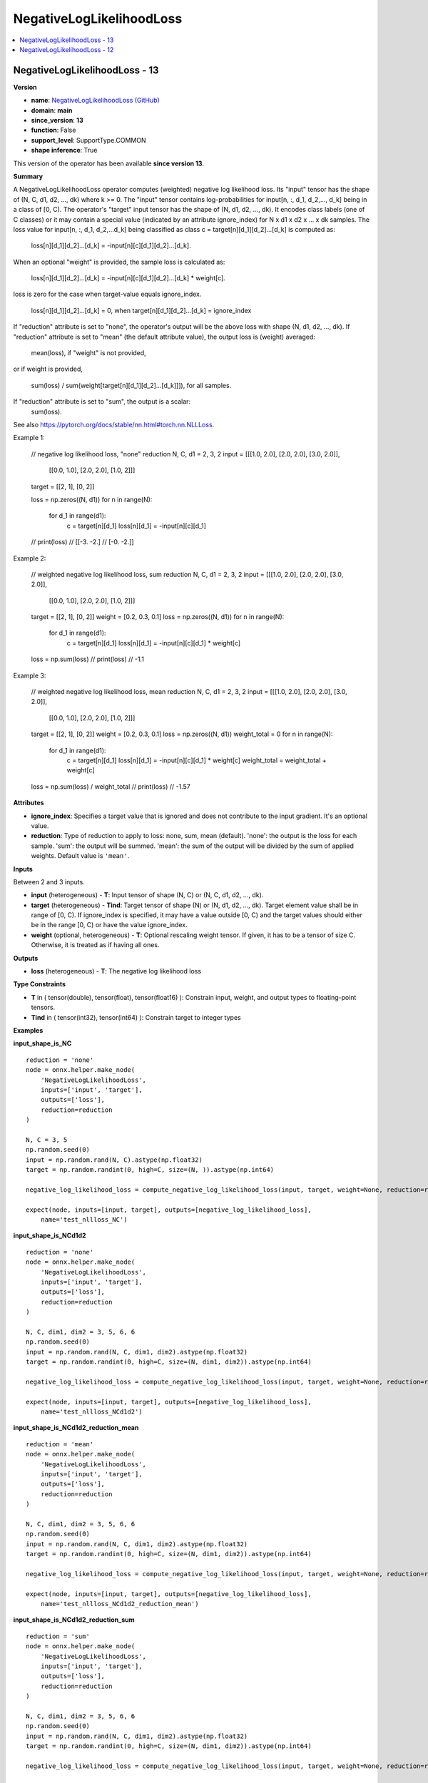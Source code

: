 
.. _l-onnx-doc-NegativeLogLikelihoodLoss:

=========================
NegativeLogLikelihoodLoss
=========================

.. contents::
    :local:


.. _l-onnx-op-negativeloglikelihoodloss-13:

NegativeLogLikelihoodLoss - 13
==============================

**Version**

* **name**: `NegativeLogLikelihoodLoss (GitHub) <https://github.com/onnx/onnx/blob/main/docs/Operators.md#NegativeLogLikelihoodLoss>`_
* **domain**: **main**
* **since_version**: **13**
* **function**: False
* **support_level**: SupportType.COMMON
* **shape inference**: True

This version of the operator has been available
**since version 13**.

**Summary**

A NegativeLogLikelihoodLoss operator computes (weighted) negative log likelihood loss.
Its "input" tensor has the shape of (N, C, d1, d2, ..., dk) where k >= 0.
The "input" tensor contains log-probabilities for input[n, :, d_1, d_2,..., d_k] being in a class of [0, C).
The operator's "target" input tensor has the shape of (N, d1, d2, ..., dk). It encodes class labels (one of C classes)
or it may contain a special value (indicated by an attribute ignore_index) for N x d1 x d2 x ... x dk samples.
The loss value for input[n, :, d_1, d_2,...d_k] being classified as class c = target[n][d_1][d_2]...[d_k] is computed as:

    loss[n][d_1][d_2]...[d_k] = -input[n][c][d_1][d_2]...[d_k].

When an optional "weight" is provided, the sample loss is calculated as:

    loss[n][d_1][d_2]...[d_k] = -input[n][c][d_1][d_2]...[d_k] * weight[c].

loss is zero for the case when target-value equals ignore_index.

    loss[n][d_1][d_2]...[d_k] = 0, when target[n][d_1][d_2]...[d_k] = ignore_index

If "reduction" attribute is set to "none", the operator's output will be the above loss with shape (N, d1, d2, ..., dk).
If "reduction" attribute is set to "mean" (the default attribute value), the output loss is (weight) averaged:

    mean(loss), if "weight" is not provided,

or if weight is provided,

    sum(loss) / sum(weight[target[n][d_1][d_2]...[d_k]]]), for all samples.

If "reduction" attribute is set to "sum", the output is a scalar:
    sum(loss).

See also https://pytorch.org/docs/stable/nn.html#torch.nn.NLLLoss.

Example 1:

    // negative log likelihood loss, "none" reduction
    N, C, d1 = 2, 3, 2
    input = [[[1.0, 2.0], [2.0, 2.0], [3.0, 2.0]],
             [[0.0, 1.0], [2.0, 2.0], [1.0, 2]]]
    target = [[2, 1], [0, 2]]

    loss = np.zeros((N, d1))
    for n in range(N):
        for d_1 in range(d1):
            c = target[n][d_1]
            loss[n][d_1] = -input[n][c][d_1]

    // print(loss)
    // [[-3. -2.]
    //  [-0. -2.]]

Example 2:

    // weighted negative log likelihood loss, sum reduction
    N, C, d1 = 2, 3, 2
    input = [[[1.0, 2.0], [2.0, 2.0], [3.0, 2.0]],
            [[0.0, 1.0], [2.0, 2.0], [1.0, 2]]]
    target = [[2, 1], [0, 2]]
    weight = [0.2, 0.3, 0.1]
    loss = np.zeros((N, d1))
    for n in range(N):
        for d_1 in range(d1):
            c = target[n][d_1]
            loss[n][d_1] = -input[n][c][d_1] * weight[c]

    loss = np.sum(loss)
    // print(loss)
    // -1.1

Example 3:

    // weighted negative log likelihood loss, mean reduction
    N, C, d1 = 2, 3, 2
    input = [[[1.0, 2.0], [2.0, 2.0], [3.0, 2.0]],
            [[0.0, 1.0], [2.0, 2.0], [1.0, 2]]]
    target = [[2, 1], [0, 2]]
    weight = [0.2, 0.3, 0.1]
    loss = np.zeros((N, d1))
    weight_total = 0
    for n in range(N):
        for d_1 in range(d1):
            c = target[n][d_1]
            loss[n][d_1] = -input[n][c][d_1] * weight[c]
            weight_total = weight_total + weight[c]

    loss = np.sum(loss) / weight_total
    // print(loss)
    // -1.57

**Attributes**

* **ignore_index**:
  Specifies a target value that is ignored and does not contribute to
  the input gradient. It's an optional value.
* **reduction**:
  Type of reduction to apply to loss: none, sum, mean (default).
  'none': the output is the loss for each sample. 'sum': the output
  will be summed. 'mean': the sum of the output will be divided by the
  sum of applied weights. Default value is ``'mean'``.

**Inputs**

Between 2 and 3 inputs.

* **input** (heterogeneous) - **T**:
  Input tensor of shape (N, C) or (N, C, d1, d2, ..., dk).
* **target** (heterogeneous) - **Tind**:
  Target tensor of shape (N) or (N, d1, d2, ..., dk). Target element
  value shall be in range of [0, C). If ignore_index is specified, it
  may have a value outside [0, C) and the target values should either
  be in the range [0, C) or have the value ignore_index.
* **weight** (optional, heterogeneous) - **T**:
  Optional rescaling weight tensor. If given, it has to be a tensor of
  size C. Otherwise, it is treated as if having all ones.

**Outputs**

* **loss** (heterogeneous) - **T**:
  The negative log likelihood loss

**Type Constraints**

* **T** in (
  tensor(double),
  tensor(float),
  tensor(float16)
  ):
  Constrain input, weight, and output types to floating-point tensors.
* **Tind** in (
  tensor(int32),
  tensor(int64)
  ):
  Constrain target to integer types

**Examples**

**input_shape_is_NC**

::

    reduction = 'none'
    node = onnx.helper.make_node(
        'NegativeLogLikelihoodLoss',
        inputs=['input', 'target'],
        outputs=['loss'],
        reduction=reduction
    )

    N, C = 3, 5
    np.random.seed(0)
    input = np.random.rand(N, C).astype(np.float32)
    target = np.random.randint(0, high=C, size=(N, )).astype(np.int64)

    negative_log_likelihood_loss = compute_negative_log_likelihood_loss(input, target, weight=None, reduction=reduction)

    expect(node, inputs=[input, target], outputs=[negative_log_likelihood_loss],
        name='test_nllloss_NC')

**input_shape_is_NCd1d2**

::

    reduction = 'none'
    node = onnx.helper.make_node(
        'NegativeLogLikelihoodLoss',
        inputs=['input', 'target'],
        outputs=['loss'],
        reduction=reduction
    )

    N, C, dim1, dim2 = 3, 5, 6, 6
    np.random.seed(0)
    input = np.random.rand(N, C, dim1, dim2).astype(np.float32)
    target = np.random.randint(0, high=C, size=(N, dim1, dim2)).astype(np.int64)

    negative_log_likelihood_loss = compute_negative_log_likelihood_loss(input, target, weight=None, reduction=reduction)

    expect(node, inputs=[input, target], outputs=[negative_log_likelihood_loss],
        name='test_nllloss_NCd1d2')

**input_shape_is_NCd1d2_reduction_mean**

::

    reduction = 'mean'
    node = onnx.helper.make_node(
        'NegativeLogLikelihoodLoss',
        inputs=['input', 'target'],
        outputs=['loss'],
        reduction=reduction
    )

    N, C, dim1, dim2 = 3, 5, 6, 6
    np.random.seed(0)
    input = np.random.rand(N, C, dim1, dim2).astype(np.float32)
    target = np.random.randint(0, high=C, size=(N, dim1, dim2)).astype(np.int64)

    negative_log_likelihood_loss = compute_negative_log_likelihood_loss(input, target, weight=None, reduction=reduction)

    expect(node, inputs=[input, target], outputs=[negative_log_likelihood_loss],
        name='test_nllloss_NCd1d2_reduction_mean')

**input_shape_is_NCd1d2_reduction_sum**

::

    reduction = 'sum'
    node = onnx.helper.make_node(
        'NegativeLogLikelihoodLoss',
        inputs=['input', 'target'],
        outputs=['loss'],
        reduction=reduction
    )

    N, C, dim1, dim2 = 3, 5, 6, 6
    np.random.seed(0)
    input = np.random.rand(N, C, dim1, dim2).astype(np.float32)
    target = np.random.randint(0, high=C, size=(N, dim1, dim2)).astype(np.int64)

    negative_log_likelihood_loss = compute_negative_log_likelihood_loss(input, target, weight=None, reduction=reduction)

    expect(node, inputs=[input, target], outputs=[negative_log_likelihood_loss],
        name='test_nllloss_NCd1d2_reduction_sum')

**input_shape_is_NCd1d2_with_weight**

::

    reduction = 'none'
    node = onnx.helper.make_node(
        'NegativeLogLikelihoodLoss',
        inputs=['input', 'target', 'weight'],
        outputs=['loss'],
        reduction=reduction
    )

    N, C, dim1, dim2 = 3, 5, 6, 6
    np.random.seed(0)
    input = np.random.rand(N, C, dim1, dim2).astype(np.float32)
    target = np.random.randint(0, high=C, size=(N, dim1, dim2)).astype(np.int64)
    weight = np.random.rand(C).astype(np.float32)

    negative_log_likelihood_loss = compute_negative_log_likelihood_loss(input, target, weight=weight, reduction=reduction)

    expect(node, inputs=[input, target, weight], outputs=[negative_log_likelihood_loss],
        name='test_nllloss_NCd1d2_with_weight')

**input_shape_is_NCd1d2_with_weight_reduction_mean**

::

    reduction = 'mean'
    node = onnx.helper.make_node(
        'NegativeLogLikelihoodLoss',
        inputs=['input', 'target', 'weight'],
        outputs=['loss'],
        reduction=reduction
    )

    N, C, dim1, dim2 = 3, 5, 6, 6
    np.random.seed(0)
    input = np.random.rand(N, C, dim1, dim2).astype(np.float32)
    target = np.random.randint(0, high=C, size=(N, dim1, dim2)).astype(np.int64)
    weight = np.random.rand(C).astype(np.float32)

    negative_log_likelihood_loss = compute_negative_log_likelihood_loss(input, target, weight=weight, reduction=reduction)

    expect(node, inputs=[input, target, weight], outputs=[negative_log_likelihood_loss],
        name='test_nllloss_NCd1d2_with_weight_reduction_mean')

**input_shape_is_NCd1d2_with_weight_reduction_sum**

::

    reduction = 'sum'
    node = onnx.helper.make_node(
        'NegativeLogLikelihoodLoss',
        inputs=['input', 'target', 'weight'],
        outputs=['loss'],
        reduction=reduction
    )

    N, C, dim1, dim2 = 3, 5, 6, 6
    np.random.seed(0)
    input = np.random.rand(N, C, dim1, dim2).astype(np.float32)
    target = np.random.randint(0, high=C, size=(N, dim1, dim2)).astype(np.int64)
    weight = np.random.rand(C).astype(np.float32)

    negative_log_likelihood_loss = compute_negative_log_likelihood_loss(input, target, weight=weight, reduction=reduction)

    expect(node, inputs=[input, target, weight], outputs=[negative_log_likelihood_loss],
        name='test_nllloss_NCd1d2_with_weight_reduction_sum')

**input_shape_is_NCd1d2_with_weight_reduction_sum_ii**

::

    reduction = 'sum'
    ignore_index = np.int64(0)
    node = onnx.helper.make_node(
        'NegativeLogLikelihoodLoss',
        inputs=['input', 'target', 'weight'],
        outputs=['loss'],
        reduction=reduction,
        ignore_index=ignore_index
    )

    N, C, dim1, dim2 = 3, 5, 6, 6
    np.random.seed(0)
    input = np.random.rand(N, C, dim1, dim2).astype(np.float32)
    target = np.random.randint(0, high=C, size=(N, dim1, dim2)).astype(np.int64)
    target[0][0][0] = np.int64(0)
    weight = np.random.rand(C).astype(np.float32)

    negative_log_likelihood_loss = compute_negative_log_likelihood_loss(input, target, weight=weight, reduction=reduction, ignore_index=ignore_index)

    expect(node, inputs=[input, target, weight], outputs=[negative_log_likelihood_loss],
        name='test_nllloss_NCd1d2_with_weight_reduction_sum_ii')

**input_shape_is_NCd1d2_no_weight_reduction_mean_ii**

::

    reduction = 'mean'
    ignore_index = np.int64(1)
    node = onnx.helper.make_node(
        'NegativeLogLikelihoodLoss',
        inputs=['input', 'target'],
        outputs=['loss'],
        reduction=reduction,
        ignore_index=ignore_index
    )

    N, C, dim1, dim2 = 3, 5, 6, 6
    np.random.seed(0)
    input = np.random.rand(N, C, dim1, dim2).astype(np.float32)
    target = np.random.randint(0, high=C, size=(N, dim1, dim2)).astype(np.int64)
    target[0][0][0] = np.int64(1)

    negative_log_likelihood_loss = compute_negative_log_likelihood_loss(input, target, reduction=reduction, ignore_index=ignore_index)

    expect(node, inputs=[input, target], outputs=[negative_log_likelihood_loss],
        name='test_nllloss_NCd1d2_no_weight_reduction_mean_ii')

**input_shape_is_NCd1**

::

    reduction = 'mean'
    node = onnx.helper.make_node(
        'NegativeLogLikelihoodLoss',
        inputs=['input', 'target'],
        outputs=['loss'],
        reduction=reduction
    )

    N, C, d1 = 3, 5, 2
    np.random.seed(0)
    input = np.random.rand(N, C, d1).astype(np.float32)
    target = np.random.randint(0, high=C, size=(N, d1)).astype(np.int64)

    negative_log_likelihood_loss = compute_negative_log_likelihood_loss(input, target, weight=None, reduction=reduction)

    expect(node, inputs=[input, target], outputs=[negative_log_likelihood_loss],
        name='test_nllloss_NCd1')

**input_shape_is_NCd1_weight**

::

    reduction = 'mean'
    node = onnx.helper.make_node(
        'NegativeLogLikelihoodLoss',
        inputs=['input', 'target', 'weight'],
        outputs=['loss'],
        reduction=reduction
    )

    N, C, d1 = 3, 5, 2
    np.random.seed(0)
    input = np.random.rand(N, C, d1).astype(np.float32)
    target = np.random.randint(0, high=C, size=(N, d1)).astype(np.int64)
    weight = np.random.rand(C).astype(np.float32)

    negative_log_likelihood_loss = compute_negative_log_likelihood_loss(input, target, weight=weight, reduction=reduction)

    expect(node, inputs=[input, target, weight], outputs=[negative_log_likelihood_loss],
        name='test_nllloss_NCd1_weight')

**input_shape_is_NCd1_ii**

::

    reduction = 'mean'
    ignore_index = np.int64(1)
    node = onnx.helper.make_node(
        'NegativeLogLikelihoodLoss',
        inputs=['input', 'target'],
        outputs=['loss'],
        reduction=reduction,
        ignore_index=ignore_index
    )

    N, C, d1 = 3, 5, 2
    np.random.seed(0)
    input = np.random.rand(N, C, d1).astype(np.float32)
    target = np.random.randint(0, high=C, size=(N, d1)).astype(np.int64)
    target[0][0] = np.int64(1)

    negative_log_likelihood_loss = compute_negative_log_likelihood_loss(input, target, weight=None, reduction=reduction, ignore_index=ignore_index)

    expect(node, inputs=[input, target], outputs=[negative_log_likelihood_loss],
        name='test_nllloss_NCd1_ii')

**input_shape_is_NCd1_weight_ii**

::

    reduction = 'mean'
    ignore_index = np.int64(1)
    node = onnx.helper.make_node(
        'NegativeLogLikelihoodLoss',
        inputs=['input', 'target', 'weight'],
        outputs=['loss'],
        reduction=reduction,
        ignore_index=ignore_index
    )

    N, C, d1 = 3, 5, 2
    np.random.seed(0)
    input = np.random.rand(N, C, d1).astype(np.float32)
    target = np.random.randint(0, high=C, size=(N, d1)).astype(np.int64)
    target[0][0] = np.int64(1)
    weight = np.random.rand(C).astype(np.float32)

    negative_log_likelihood_loss = compute_negative_log_likelihood_loss(input, target, weight=weight, reduction=reduction, ignore_index=ignore_index)

    expect(node, inputs=[input, target, weight], outputs=[negative_log_likelihood_loss],
        name='test_nllloss_NCd1_weight_ii')

**input_shape_is_NCd1d2d3d4d5_mean_weight**

::

    reduction = 'mean'

    node = onnx.helper.make_node(
        'NegativeLogLikelihoodLoss',
        inputs=['input', 'target', 'weight'],
        outputs=['loss'],
        reduction=reduction)

    N, C, dim1, dim2, dim3, dim4, dim5 = 3, 5, 6, 6, 5, 3, 4
    np.random.seed(0)
    input = np.random.rand(N, C, dim1, dim2, dim3, dim4, dim5).astype(np.float32)
    target = np.random.randint(0, high=C, size=(N, dim1, dim2, dim3, dim4, dim5)).astype(np.int64)
    weight = np.random.rand(C).astype(np.float32)

    negative_log_likelihood_loss = compute_negative_log_likelihood_loss(input,
                                                                        target,
                                                                        weight=weight,
                                                                        reduction=reduction)

    expect(node, inputs=[input, target, weight], outputs=[negative_log_likelihood_loss],
        name='test_nllloss_NCd1d2d3d4d5_mean_weight')

**input_shape_is_NCd1d2d3d4d5_none_no_weight**

::

    reduction = 'none'

    node = onnx.helper.make_node(
        'NegativeLogLikelihoodLoss',
        inputs=['input', 'target'],
        outputs=['loss'],
        reduction=reduction)

    N, C, dim1, dim2, dim3, dim4, dim5 = 3, 5, 6, 6, 5, 3, 4
    np.random.seed(0)
    input = np.random.rand(N, C, dim1, dim2, dim3, dim4, dim5).astype(np.float32)
    target = np.random.randint(0, high=C, size=(N, dim1, dim2, dim3, dim4, dim5)).astype(np.int64)

    negative_log_likelihood_loss = compute_negative_log_likelihood_loss(input,
                                                                        target,
                                                                        reduction=reduction)

    expect(node, inputs=[input, target], outputs=[negative_log_likelihood_loss],
        name='test_nllloss_NCd1d2d3d4d5_none_no_weight')

**input_shape_is_NCd1_mean_weight_negative_ii**

::

    reduction = 'mean'
    ignore_index = np.int64(-1)

    node = onnx.helper.make_node(
        'NegativeLogLikelihoodLoss',
        inputs=['input', 'target', 'weight'],
        outputs=['loss'],
        reduction=reduction,
        ignore_index=ignore_index)

    N, C, dim1 = 3, 5, 6
    np.random.seed(0)
    input = np.random.rand(N, C, dim1).astype(np.float32)
    target = np.random.randint(0, high=C, size=(N, dim1)).astype(np.int64)
    target[0][0] = -1
    weight = np.random.rand(C).astype(np.float32)

    negative_log_likelihood_loss = compute_negative_log_likelihood_loss(input,
                                                                        target,
                                                                        weight=weight,
                                                                        reduction=reduction,
                                                                        ignore_index=ignore_index)

    expect(node, inputs=[input, target, weight], outputs=[negative_log_likelihood_loss],
        name='test_nllloss_NCd1_mean_weight_negative_ii')

**input_shape_is_NCd1d2d3_none_no_weight_negative_ii**

::

    reduction = 'none'
    ignore_index = np.int64(-5)

    node = onnx.helper.make_node(
        'NegativeLogLikelihoodLoss',
        inputs=['input', 'target'],
        outputs=['loss'],
        reduction=reduction,
        ignore_index=ignore_index)

    N, C, dim1, dim2, dim3 = 3, 5, 6, 6, 5
    np.random.seed(0)
    input = np.random.rand(N, C, dim1, dim2, dim3).astype(np.float32)
    target = np.random.randint(0, high=C, size=(N, dim1, dim2, dim3)).astype(np.int64)
    target[0][0][0][0] = -5

    negative_log_likelihood_loss = compute_negative_log_likelihood_loss(input,
                                                                        target,
                                                                        reduction=reduction,
                                                                        ignore_index=ignore_index)

    expect(node, inputs=[input, target], outputs=[negative_log_likelihood_loss],
        name='test_nllloss_NCd1d2d3_none_no_weight_negative_ii')

**input_shape_is_NCd1d2d3_sum_weight_high_ii**

::

    reduction = 'sum'
    ignore_index = np.int64(10)

    node = onnx.helper.make_node(
        'NegativeLogLikelihoodLoss',
        inputs=['input', 'target', 'weight'],
        outputs=['loss'],
        reduction=reduction,
        ignore_index=ignore_index)

    N, C = 3, 5
    np.random.seed(0)
    input = np.random.rand(N, C).astype(np.float32)
    target = np.random.randint(0, high=C, size=(N)).astype(np.int64)
    target[0] = 10
    weight = np.random.rand(C).astype(np.float32)

    negative_log_likelihood_loss = compute_negative_log_likelihood_loss(input,
                                                                        target,
                                                                        weight=weight,
                                                                        reduction=reduction,
                                                                        ignore_index=ignore_index)

    expect(node, inputs=[input, target, weight], outputs=[negative_log_likelihood_loss],
        name='test_nllloss_NCd1d2d3_sum_weight_high_ii')

**Differences**

.. raw:: html

    <table style="white-space: pre; 1px solid black; font-family:courier; text-align:left !important;">
    <tr style="1px solid black;"><td style="background-color:#FFFFFF;"><code style="background-color:#FFFFFF;">0</code></td><td style="background-color:#FFFFFF;"><code style="background-color:#FFFFFF;">0</code></td><td style="background-color:#FFFFFF;"><code style="background-color:#FFFFFF;">A NegativeLogLikelihoodLoss operator computes (weighted) negative log likelihood loss.</code></td><td style="background-color:#FFFFFF;"><code style="background-color:#FFFFFF;">A NegativeLogLikelihoodLoss operator computes (weighted) negative log likelihood loss.</code></td></tr>
    <tr style="1px solid black;"><td style="background-color:#FFFFFF;"><code style="background-color:#FFFFFF;">1</code></td><td style="background-color:#FFFFFF;"><code style="background-color:#FFFFFF;">1</code></td><td style="background-color:#FFFFFF;"><code style="background-color:#FFFFFF;">Its "input" tensor has the shape of (N, C, d1, d2, ..., dk) where k >= 0.</code></td><td style="background-color:#FFFFFF;"><code style="background-color:#FFFFFF;">Its "input" tensor has the shape of (N, C, d1, d2, ..., dk) where k >= 0.</code></td></tr>
    <tr style="1px solid black;"><td style="background-color:#FFFFFF;"><code style="background-color:#FFFFFF;">2</code></td><td style="background-color:#FFFFFF;"><code style="background-color:#FFFFFF;">2</code></td><td style="background-color:#FFFFFF;"><code style="background-color:#FFFFFF;">The "input" tensor contains log-probabilities for input[n, :, d_1, d_2,..., d_k] being in a class of [0, C).</code></td><td style="background-color:#FFFFFF;"><code style="background-color:#FFFFFF;">The "input" tensor contains log-probabilities for input[n, :, d_1, d_2,..., d_k] being in a class of [0, C).</code></td></tr>
    <tr style="1px solid black;"><td style="background-color:#FFFFFF;"><code style="background-color:#FFFFFF;">3</code></td><td style="background-color:#FFFFFF;"><code style="background-color:#FFFFFF;">3</code></td><td style="background-color:#FFFFFF;"><code style="background-color:#FFFFFF;">The operator's "target" input tensor has the shape of (N, d1, d2, ..., dk). It encodes class labels (one of C classes)</code></td><td style="background-color:#FFFFFF;"><code style="background-color:#FFFFFF;">The operator's "target" input tensor has the shape of (N, d1, d2, ..., dk). It encodes class labels (one of C classes)</code></td></tr>
    <tr style="1px solid black;"><td style="background-color:#FFFFFF;"><code style="background-color:#FFFFFF;">4</code></td><td style="background-color:#FFFFFF;"><code style="background-color:#FFFFFF;">4</code></td><td style="background-color:#FFFFFF;"><code style="background-color:#FFFFFF;">or it may contain a special value (indicated by an attribute ignore_index) for N x d1 x d2 x ... x dk samples.</code></td><td style="background-color:#FFFFFF;"><code style="background-color:#FFFFFF;">or it may contain a special value (indicated by an attribute ignore_index) for N x d1 x d2 x ... x dk samples.</code></td></tr>
    <tr style="1px solid black;"><td style="background-color:#FFFFFF;"><code style="background-color:#FFFFFF;">5</code></td><td style="background-color:#FFFFFF;"><code style="background-color:#FFFFFF;">5</code></td><td style="background-color:#FFFFFF;"><code style="background-color:#FFFFFF;">The loss value for input[n, :, d_1, d_2,...d_k] being classified as class c = target[n][d_1][d_2]...[d_k] is computed as:</code></td><td style="background-color:#FFFFFF;"><code style="background-color:#FFFFFF;">The loss value for input[n, :, d_1, d_2,...d_k] being classified as class c = target[n][d_1][d_2]...[d_k] is computed as:</code></td></tr>
    <tr style="1px solid black;"><td></td><td style="background-color:#ABEBC6;"><code style="background-color:#ABEBC6;">6</code></td><td></td><td style="background-color:#ABEBC6;"><code style="background-color:#ABEBC6;"></code></td></tr>
    <tr style="1px solid black;"><td style="background-color:#FFFFFF;"><code style="background-color:#FFFFFF;">6</code></td><td style="background-color:#FFFFFF;"><code style="background-color:#FFFFFF;">7</code></td><td style="background-color:#FFFFFF;"><code style="background-color:#FFFFFF;">    loss[n][d_1][d_2]...[d_k] = -input[n][c][d_1][d_2]...[d_k].</code></td><td style="background-color:#FFFFFF;"><code style="background-color:#FFFFFF;">    loss[n][d_1][d_2]...[d_k] = -input[n][c][d_1][d_2]...[d_k].</code></td></tr>
    <tr style="1px solid black;"><td></td><td style="background-color:#ABEBC6;"><code style="background-color:#ABEBC6;">8</code></td><td></td><td style="background-color:#ABEBC6;"><code style="background-color:#ABEBC6;"></code></td></tr>
    <tr style="1px solid black;"><td style="background-color:#FFFFFF;"><code style="background-color:#FFFFFF;">7</code></td><td style="background-color:#FFFFFF;"><code style="background-color:#FFFFFF;">9</code></td><td style="background-color:#FFFFFF;"><code style="background-color:#FFFFFF;">When an optional "weight" is provided, the sample loss is calculated as:</code></td><td style="background-color:#FFFFFF;"><code style="background-color:#FFFFFF;">When an optional "weight" is provided, the sample loss is calculated as:</code></td></tr>
    <tr style="1px solid black;"><td></td><td style="background-color:#ABEBC6;"><code style="background-color:#ABEBC6;">10</code></td><td></td><td style="background-color:#ABEBC6;"><code style="background-color:#ABEBC6;"></code></td></tr>
    <tr style="1px solid black;"><td style="background-color:#FFFFFF;"><code style="background-color:#FFFFFF;">8</code></td><td style="background-color:#FFFFFF;"><code style="background-color:#FFFFFF;">11</code></td><td style="background-color:#FFFFFF;"><code style="background-color:#FFFFFF;">    loss[n][d_1][d_2]...[d_k] = -input[n][c][d_1][d_2]...[d_k] * weight[c].</code></td><td style="background-color:#FFFFFF;"><code style="background-color:#FFFFFF;">    loss[n][d_1][d_2]...[d_k] = -input[n][c][d_1][d_2]...[d_k] * weight[c].</code></td></tr>
    <tr style="1px solid black;"><td></td><td style="background-color:#ABEBC6;"><code style="background-color:#ABEBC6;">12</code></td><td></td><td style="background-color:#ABEBC6;"><code style="background-color:#ABEBC6;"></code></td></tr>
    <tr style="1px solid black;"><td style="background-color:#FFFFFF;"><code style="background-color:#FFFFFF;">9</code></td><td style="background-color:#FFFFFF;"><code style="background-color:#FFFFFF;">13</code></td><td style="background-color:#FFFFFF;"><code style="background-color:#FFFFFF;">loss is zero for the case when target-value equals ignore_index.</code></td><td style="background-color:#FFFFFF;"><code style="background-color:#FFFFFF;">loss is zero for the case when target-value equals ignore_index.</code></td></tr>
    <tr style="1px solid black;"><td style="background-color:#FFFFFF;"><code style="background-color:#FFFFFF;">10</code></td><td style="background-color:#FFFFFF;"><code style="background-color:#FFFFFF;">14</code></td><td style="background-color:#FFFFFF;"><code style="background-color:#FFFFFF;"></code></td><td style="background-color:#FFFFFF;"><code style="background-color:#FFFFFF;"></code></td></tr>
    <tr style="1px solid black;"><td style="background-color:#FFFFFF;"><code style="background-color:#FFFFFF;">11</code></td><td style="background-color:#FFFFFF;"><code style="background-color:#FFFFFF;">15</code></td><td style="background-color:#FFFFFF;"><code style="background-color:#FFFFFF;">    loss[n][d_1][d_2]...[d_k] = 0, when target[n][d_1][d_2]...[d_k] = ignore_index</code></td><td style="background-color:#FFFFFF;"><code style="background-color:#FFFFFF;">    loss[n][d_1][d_2]...[d_k] = 0, when target[n][d_1][d_2]...[d_k] = ignore_index</code></td></tr>
    <tr style="1px solid black;"><td></td><td style="background-color:#ABEBC6;"><code style="background-color:#ABEBC6;">16</code></td><td></td><td style="background-color:#ABEBC6;"><code style="background-color:#ABEBC6;"></code></td></tr>
    <tr style="1px solid black;"><td style="background-color:#FFFFFF;"><code style="background-color:#FFFFFF;">12</code></td><td style="background-color:#FFFFFF;"><code style="background-color:#FFFFFF;">17</code></td><td style="background-color:#FFFFFF;"><code style="background-color:#FFFFFF;">If "reduction" attribute is set to "none", the operator's output will be the above loss with shape (N, d1, d2, ..., dk).</code></td><td style="background-color:#FFFFFF;"><code style="background-color:#FFFFFF;">If "reduction" attribute is set to "none", the operator's output will be the above loss with shape (N, d1, d2, ..., dk).</code></td></tr>
    <tr style="1px solid black;"><td style="background-color:#FFFFFF;"><code style="background-color:#FFFFFF;">13</code></td><td style="background-color:#FFFFFF;"><code style="background-color:#FFFFFF;">18</code></td><td style="background-color:#FFFFFF;"><code style="background-color:#FFFFFF;">If "reduction" attribute is set to "mean" (the default attribute value), the output loss is (weight) averaged:</code></td><td style="background-color:#FFFFFF;"><code style="background-color:#FFFFFF;">If "reduction" attribute is set to "mean" (the default attribute value), the output loss is (weight) averaged:</code></td></tr>
    <tr style="1px solid black;"><td></td><td style="background-color:#ABEBC6;"><code style="background-color:#ABEBC6;">19</code></td><td></td><td style="background-color:#ABEBC6;"><code style="background-color:#ABEBC6;"></code></td></tr>
    <tr style="1px solid black;"><td style="background-color:#FFFFFF;"><code style="background-color:#FFFFFF;">14</code></td><td style="background-color:#FFFFFF;"><code style="background-color:#FFFFFF;">20</code></td><td style="background-color:#FFFFFF;"><code style="background-color:#FFFFFF;">    mean(loss), if "weight" is not provided,</code></td><td style="background-color:#FFFFFF;"><code style="background-color:#FFFFFF;">    mean(loss), if "weight" is not provided,</code></td></tr>
    <tr style="1px solid black;"><td></td><td style="background-color:#ABEBC6;"><code style="background-color:#ABEBC6;">21</code></td><td></td><td style="background-color:#ABEBC6;"><code style="background-color:#ABEBC6;"></code></td></tr>
    <tr style="1px solid black;"><td style="background-color:#FFFFFF;"><code style="background-color:#FFFFFF;">15</code></td><td style="background-color:#FFFFFF;"><code style="background-color:#FFFFFF;">22</code></td><td style="background-color:#FFFFFF;"><code style="background-color:#FFFFFF;">or if weight is provided,</code></td><td style="background-color:#FFFFFF;"><code style="background-color:#FFFFFF;">or if weight is provided,</code></td></tr>
    <tr style="1px solid black;"><td></td><td style="background-color:#ABEBC6;"><code style="background-color:#ABEBC6;">23</code></td><td></td><td style="background-color:#ABEBC6;"><code style="background-color:#ABEBC6;"></code></td></tr>
    <tr style="1px solid black;"><td style="background-color:#FFFFFF;"><code style="background-color:#FFFFFF;">16</code></td><td style="background-color:#FFFFFF;"><code style="background-color:#FFFFFF;">24</code></td><td style="background-color:#FFFFFF;"><code style="background-color:#FFFFFF;">    sum(loss) / sum(weight[target[n][d_1][d_2]...[d_k]]]), for all samples.</code></td><td style="background-color:#FFFFFF;"><code style="background-color:#FFFFFF;">    sum(loss) / sum(weight[target[n][d_1][d_2]...[d_k]]]), for all samples.</code></td></tr>
    <tr style="1px solid black;"><td></td><td style="background-color:#ABEBC6;"><code style="background-color:#ABEBC6;">25</code></td><td></td><td style="background-color:#ABEBC6;"><code style="background-color:#ABEBC6;"></code></td></tr>
    <tr style="1px solid black;"><td style="background-color:#FFFFFF;"><code style="background-color:#FFFFFF;">17</code></td><td style="background-color:#FFFFFF;"><code style="background-color:#FFFFFF;">26</code></td><td style="background-color:#FFFFFF;"><code style="background-color:#FFFFFF;">If "reduction" attribute is set to "sum", the output is a scalar:</code></td><td style="background-color:#FFFFFF;"><code style="background-color:#FFFFFF;">If "reduction" attribute is set to "sum", the output is a scalar:</code></td></tr>
    <tr style="1px solid black;"><td style="background-color:#FFFFFF;"><code style="background-color:#FFFFFF;">18</code></td><td style="background-color:#FFFFFF;"><code style="background-color:#FFFFFF;">27</code></td><td style="background-color:#FFFFFF;"><code style="background-color:#FFFFFF;">    sum(loss).</code></td><td style="background-color:#FFFFFF;"><code style="background-color:#FFFFFF;">    sum(loss).</code></td></tr>
    <tr style="1px solid black;"><td></td><td style="background-color:#ABEBC6;"><code style="background-color:#ABEBC6;">28</code></td><td></td><td style="background-color:#ABEBC6;"><code style="background-color:#ABEBC6;"></code></td></tr>
    <tr style="1px solid black;"><td style="background-color:#FFFFFF;"><code style="background-color:#FFFFFF;">19</code></td><td style="background-color:#FFFFFF;"><code style="background-color:#FFFFFF;">29</code></td><td style="background-color:#FFFFFF;"><code style="background-color:#FFFFFF;">See also https://pytorch.org/docs/stable/nn.html#torch.nn.NLLLoss.</code></td><td style="background-color:#FFFFFF;"><code style="background-color:#FFFFFF;">See also https://pytorch.org/docs/stable/nn.html#torch.nn.NLLLoss.</code></td></tr>
    <tr style="1px solid black;"><td></td><td style="background-color:#ABEBC6;"><code style="background-color:#ABEBC6;">30</code></td><td></td><td style="background-color:#ABEBC6;"><code style="background-color:#ABEBC6;"></code></td></tr>
    <tr style="1px solid black;"><td style="background-color:#FFFFFF;"><code style="background-color:#FFFFFF;">20</code></td><td style="background-color:#FFFFFF;"><code style="background-color:#FFFFFF;">31</code></td><td style="background-color:#FFFFFF;"><code style="background-color:#FFFFFF;">Example 1:</code></td><td style="background-color:#FFFFFF;"><code style="background-color:#FFFFFF;">Example 1:</code></td></tr>
    <tr style="1px solid black;"><td></td><td style="background-color:#ABEBC6;"><code style="background-color:#ABEBC6;">32</code></td><td></td><td style="background-color:#ABEBC6;"><code style="background-color:#ABEBC6;"></code></td></tr>
    <tr style="1px solid black;"><td style="background-color:#FFFFFF;"><code style="background-color:#FFFFFF;">21</code></td><td style="background-color:#FFFFFF;"><code style="background-color:#FFFFFF;">33</code></td><td style="background-color:#FFFFFF;"><code style="background-color:#FFFFFF;">    // negative log likelihood loss, "none" reduction</code></td><td style="background-color:#FFFFFF;"><code style="background-color:#FFFFFF;">    // negative log likelihood loss, "none" reduction</code></td></tr>
    <tr style="1px solid black;"><td style="background-color:#FFFFFF;"><code style="background-color:#FFFFFF;">22</code></td><td style="background-color:#FFFFFF;"><code style="background-color:#FFFFFF;">34</code></td><td style="background-color:#FFFFFF;"><code style="background-color:#FFFFFF;">    N, C, d1 = 2, 3, 2</code></td><td style="background-color:#FFFFFF;"><code style="background-color:#FFFFFF;">    N, C, d1 = 2, 3, 2</code></td></tr>
    <tr style="1px solid black;"><td style="background-color:#FFFFFF;"><code style="background-color:#FFFFFF;">23</code></td><td style="background-color:#FFFFFF;"><code style="background-color:#FFFFFF;">35</code></td><td style="background-color:#FFFFFF;"><code style="background-color:#FFFFFF;">    input = [[[1.0, 2.0], [2.0, 2.0], [3.0, 2.0]],</code></td><td style="background-color:#FFFFFF;"><code style="background-color:#FFFFFF;">    input = [[[1.0, 2.0], [2.0, 2.0], [3.0, 2.0]],</code></td></tr>
    <tr style="1px solid black;"><td style="background-color:#FFFFFF;"><code style="background-color:#FFFFFF;">24</code></td><td style="background-color:#FFFFFF;"><code style="background-color:#FFFFFF;">36</code></td><td style="background-color:#FFFFFF;"><code style="background-color:#FFFFFF;">             [[0.0, 1.0], [2.0, 2.0], [1.0, 2]]]</code></td><td style="background-color:#FFFFFF;"><code style="background-color:#FFFFFF;">             [[0.0, 1.0], [2.0, 2.0], [1.0, 2]]]</code></td></tr>
    <tr style="1px solid black;"><td style="background-color:#FFFFFF;"><code style="background-color:#FFFFFF;">25</code></td><td style="background-color:#FFFFFF;"><code style="background-color:#FFFFFF;">37</code></td><td style="background-color:#FFFFFF;"><code style="background-color:#FFFFFF;">    target = [[2, 1], [0, 2]]</code></td><td style="background-color:#FFFFFF;"><code style="background-color:#FFFFFF;">    target = [[2, 1], [0, 2]]</code></td></tr>
    <tr style="1px solid black;"><td></td><td style="background-color:#ABEBC6;"><code style="background-color:#ABEBC6;">38</code></td><td></td><td style="background-color:#ABEBC6;"><code style="background-color:#ABEBC6;"></code></td></tr>
    <tr style="1px solid black;"><td style="background-color:#FFFFFF;"><code style="background-color:#FFFFFF;">26</code></td><td style="background-color:#FFFFFF;"><code style="background-color:#FFFFFF;">39</code></td><td style="background-color:#FFFFFF;"><code style="background-color:#FFFFFF;">    loss = np.zeros((N, d1))</code></td><td style="background-color:#FFFFFF;"><code style="background-color:#FFFFFF;">    loss = np.zeros((N, d1))</code></td></tr>
    <tr style="1px solid black;"><td style="background-color:#FFFFFF;"><code style="background-color:#FFFFFF;">27</code></td><td style="background-color:#FFFFFF;"><code style="background-color:#FFFFFF;">40</code></td><td style="background-color:#FFFFFF;"><code style="background-color:#FFFFFF;">    for n in range(N):</code></td><td style="background-color:#FFFFFF;"><code style="background-color:#FFFFFF;">    for n in range(N):</code></td></tr>
    <tr style="1px solid black;"><td style="background-color:#FFFFFF;"><code style="background-color:#FFFFFF;">28</code></td><td style="background-color:#FFFFFF;"><code style="background-color:#FFFFFF;">41</code></td><td style="background-color:#FFFFFF;"><code style="background-color:#FFFFFF;">        for d_1 in range(d1):</code></td><td style="background-color:#FFFFFF;"><code style="background-color:#FFFFFF;">        for d_1 in range(d1):</code></td></tr>
    <tr style="1px solid black;"><td style="background-color:#FFFFFF;"><code style="background-color:#FFFFFF;">29</code></td><td style="background-color:#FFFFFF;"><code style="background-color:#FFFFFF;">42</code></td><td style="background-color:#FFFFFF;"><code style="background-color:#FFFFFF;">            c = target[n][d_1]</code></td><td style="background-color:#FFFFFF;"><code style="background-color:#FFFFFF;">            c = target[n][d_1]</code></td></tr>
    <tr style="1px solid black;"><td style="background-color:#FFFFFF;"><code style="background-color:#FFFFFF;">30</code></td><td style="background-color:#FFFFFF;"><code style="background-color:#FFFFFF;">43</code></td><td style="background-color:#FFFFFF;"><code style="background-color:#FFFFFF;">            loss[n][d_1] = -input[n][c][d_1]</code></td><td style="background-color:#FFFFFF;"><code style="background-color:#FFFFFF;">            loss[n][d_1] = -input[n][c][d_1]</code></td></tr>
    <tr style="1px solid black;"><td></td><td style="background-color:#ABEBC6;"><code style="background-color:#ABEBC6;">44</code></td><td></td><td style="background-color:#ABEBC6;"><code style="background-color:#ABEBC6;"></code></td></tr>
    <tr style="1px solid black;"><td style="background-color:#FFFFFF;"><code style="background-color:#FFFFFF;">31</code></td><td style="background-color:#FFFFFF;"><code style="background-color:#FFFFFF;">45</code></td><td style="background-color:#FFFFFF;"><code style="background-color:#FFFFFF;">    // print(loss)</code></td><td style="background-color:#FFFFFF;"><code style="background-color:#FFFFFF;">    // print(loss)</code></td></tr>
    <tr style="1px solid black;"><td style="background-color:#FFFFFF;"><code style="background-color:#FFFFFF;">32</code></td><td style="background-color:#FFFFFF;"><code style="background-color:#FFFFFF;">46</code></td><td style="background-color:#FFFFFF;"><code style="background-color:#FFFFFF;">    // [[-3. -2.]</code></td><td style="background-color:#FFFFFF;"><code style="background-color:#FFFFFF;">    // [[-3. -2.]</code></td></tr>
    <tr style="1px solid black;"><td style="background-color:#FFFFFF;"><code style="background-color:#FFFFFF;">33</code></td><td style="background-color:#FFFFFF;"><code style="background-color:#FFFFFF;">47</code></td><td style="background-color:#FFFFFF;"><code style="background-color:#FFFFFF;">    //  [-0. -2.]]</code></td><td style="background-color:#FFFFFF;"><code style="background-color:#FFFFFF;">    //  [-0. -2.]]</code></td></tr>
    <tr style="1px solid black;"><td></td><td style="background-color:#ABEBC6;"><code style="background-color:#ABEBC6;">48</code></td><td></td><td style="background-color:#ABEBC6;"><code style="background-color:#ABEBC6;"></code></td></tr>
    <tr style="1px solid black;"><td style="background-color:#FFFFFF;"><code style="background-color:#FFFFFF;">34</code></td><td style="background-color:#FFFFFF;"><code style="background-color:#FFFFFF;">49</code></td><td style="background-color:#FFFFFF;"><code style="background-color:#FFFFFF;">Example 2:</code></td><td style="background-color:#FFFFFF;"><code style="background-color:#FFFFFF;">Example 2:</code></td></tr>
    <tr style="1px solid black;"><td></td><td style="background-color:#ABEBC6;"><code style="background-color:#ABEBC6;">50</code></td><td></td><td style="background-color:#ABEBC6;"><code style="background-color:#ABEBC6;"></code></td></tr>
    <tr style="1px solid black;"><td style="background-color:#FFFFFF;"><code style="background-color:#FFFFFF;">35</code></td><td style="background-color:#FFFFFF;"><code style="background-color:#FFFFFF;">51</code></td><td style="background-color:#FFFFFF;"><code style="background-color:#FFFFFF;">    // weighted negative log likelihood loss, sum reduction</code></td><td style="background-color:#FFFFFF;"><code style="background-color:#FFFFFF;">    // weighted negative log likelihood loss, sum reduction</code></td></tr>
    <tr style="1px solid black;"><td style="background-color:#FFFFFF;"><code style="background-color:#FFFFFF;">36</code></td><td style="background-color:#FFFFFF;"><code style="background-color:#FFFFFF;">52</code></td><td style="background-color:#FFFFFF;"><code style="background-color:#FFFFFF;">    N, C, d1 = 2, 3, 2</code></td><td style="background-color:#FFFFFF;"><code style="background-color:#FFFFFF;">    N, C, d1 = 2, 3, 2</code></td></tr>
    <tr style="1px solid black;"><td style="background-color:#FFFFFF;"><code style="background-color:#FFFFFF;">37</code></td><td style="background-color:#FFFFFF;"><code style="background-color:#FFFFFF;">53</code></td><td style="background-color:#FFFFFF;"><code style="background-color:#FFFFFF;">    input = [[[1.0, 2.0], [2.0, 2.0], [3.0, 2.0]],</code></td><td style="background-color:#FFFFFF;"><code style="background-color:#FFFFFF;">    input = [[[1.0, 2.0], [2.0, 2.0], [3.0, 2.0]],</code></td></tr>
    <tr style="1px solid black;"><td style="background-color:#FFFFFF;"><code style="background-color:#FFFFFF;">38</code></td><td style="background-color:#FFFFFF;"><code style="background-color:#FFFFFF;">54</code></td><td style="background-color:#FFFFFF;"><code style="background-color:#FFFFFF;">            [[0.0, 1.0], [2.0, 2.0], [1.0, 2]]]</code></td><td style="background-color:#FFFFFF;"><code style="background-color:#FFFFFF;">            [[0.0, 1.0], [2.0, 2.0], [1.0, 2]]]</code></td></tr>
    <tr style="1px solid black;"><td style="background-color:#FFFFFF;"><code style="background-color:#FFFFFF;">39</code></td><td style="background-color:#FFFFFF;"><code style="background-color:#FFFFFF;">55</code></td><td style="background-color:#FFFFFF;"><code style="background-color:#FFFFFF;">    target = [[2, 1], [0, 2]]</code></td><td style="background-color:#FFFFFF;"><code style="background-color:#FFFFFF;">    target = [[2, 1], [0, 2]]</code></td></tr>
    <tr style="1px solid black;"><td style="background-color:#FFFFFF;"><code style="background-color:#FFFFFF;">40</code></td><td style="background-color:#FFFFFF;"><code style="background-color:#FFFFFF;">56</code></td><td style="background-color:#FFFFFF;"><code style="background-color:#FFFFFF;">    weight = [0.2, 0.3, 0.1]</code></td><td style="background-color:#FFFFFF;"><code style="background-color:#FFFFFF;">    weight = [0.2, 0.3, 0.1]</code></td></tr>
    <tr style="1px solid black;"><td style="background-color:#FFFFFF;"><code style="background-color:#FFFFFF;">41</code></td><td style="background-color:#FFFFFF;"><code style="background-color:#FFFFFF;">57</code></td><td style="background-color:#FFFFFF;"><code style="background-color:#FFFFFF;">    loss = np.zeros((N, d1))</code></td><td style="background-color:#FFFFFF;"><code style="background-color:#FFFFFF;">    loss = np.zeros((N, d1))</code></td></tr>
    <tr style="1px solid black;"><td style="background-color:#FFFFFF;"><code style="background-color:#FFFFFF;">42</code></td><td style="background-color:#FFFFFF;"><code style="background-color:#FFFFFF;">58</code></td><td style="background-color:#FFFFFF;"><code style="background-color:#FFFFFF;">    for n in range(N):</code></td><td style="background-color:#FFFFFF;"><code style="background-color:#FFFFFF;">    for n in range(N):</code></td></tr>
    <tr style="1px solid black;"><td style="background-color:#FFFFFF;"><code style="background-color:#FFFFFF;">43</code></td><td style="background-color:#FFFFFF;"><code style="background-color:#FFFFFF;">59</code></td><td style="background-color:#FFFFFF;"><code style="background-color:#FFFFFF;">        for d_1 in range(d1):</code></td><td style="background-color:#FFFFFF;"><code style="background-color:#FFFFFF;">        for d_1 in range(d1):</code></td></tr>
    <tr style="1px solid black;"><td style="background-color:#FFFFFF;"><code style="background-color:#FFFFFF;">44</code></td><td style="background-color:#FFFFFF;"><code style="background-color:#FFFFFF;">60</code></td><td style="background-color:#FFFFFF;"><code style="background-color:#FFFFFF;">            c = target[n][d_1]</code></td><td style="background-color:#FFFFFF;"><code style="background-color:#FFFFFF;">            c = target[n][d_1]</code></td></tr>
    <tr style="1px solid black;"><td style="background-color:#FFFFFF;"><code style="background-color:#FFFFFF;">45</code></td><td style="background-color:#FFFFFF;"><code style="background-color:#FFFFFF;">61</code></td><td style="background-color:#FFFFFF;"><code style="background-color:#FFFFFF;">            loss[n][d_1] = -input[n][c][d_1] * weight[c]</code></td><td style="background-color:#FFFFFF;"><code style="background-color:#FFFFFF;">            loss[n][d_1] = -input[n][c][d_1] * weight[c]</code></td></tr>
    <tr style="1px solid black;"><td></td><td style="background-color:#ABEBC6;"><code style="background-color:#ABEBC6;">62</code></td><td></td><td style="background-color:#ABEBC6;"><code style="background-color:#ABEBC6;"></code></td></tr>
    <tr style="1px solid black;"><td style="background-color:#FFFFFF;"><code style="background-color:#FFFFFF;">46</code></td><td style="background-color:#FFFFFF;"><code style="background-color:#FFFFFF;">63</code></td><td style="background-color:#FFFFFF;"><code style="background-color:#FFFFFF;">    loss = np.sum(loss)</code></td><td style="background-color:#FFFFFF;"><code style="background-color:#FFFFFF;">    loss = np.sum(loss)</code></td></tr>
    <tr style="1px solid black;"><td style="background-color:#FFFFFF;"><code style="background-color:#FFFFFF;">47</code></td><td style="background-color:#FFFFFF;"><code style="background-color:#FFFFFF;">64</code></td><td style="background-color:#FFFFFF;"><code style="background-color:#FFFFFF;">    // print(loss)</code></td><td style="background-color:#FFFFFF;"><code style="background-color:#FFFFFF;">    // print(loss)</code></td></tr>
    <tr style="1px solid black;"><td style="background-color:#FFFFFF;"><code style="background-color:#FFFFFF;">48</code></td><td style="background-color:#FFFFFF;"><code style="background-color:#FFFFFF;">65</code></td><td style="background-color:#FFFFFF;"><code style="background-color:#FFFFFF;">    // -1.1</code></td><td style="background-color:#FFFFFF;"><code style="background-color:#FFFFFF;">    // -1.1</code></td></tr>
    <tr style="1px solid black;"><td></td><td style="background-color:#ABEBC6;"><code style="background-color:#ABEBC6;">66</code></td><td></td><td style="background-color:#ABEBC6;"><code style="background-color:#ABEBC6;"></code></td></tr>
    <tr style="1px solid black;"><td style="background-color:#FFFFFF;"><code style="background-color:#FFFFFF;">49</code></td><td style="background-color:#FFFFFF;"><code style="background-color:#FFFFFF;">67</code></td><td style="background-color:#FFFFFF;"><code style="background-color:#FFFFFF;">Example 3:</code></td><td style="background-color:#FFFFFF;"><code style="background-color:#FFFFFF;">Example 3:</code></td></tr>
    <tr style="1px solid black;"><td></td><td style="background-color:#ABEBC6;"><code style="background-color:#ABEBC6;">68</code></td><td></td><td style="background-color:#ABEBC6;"><code style="background-color:#ABEBC6;"></code></td></tr>
    <tr style="1px solid black;"><td style="background-color:#FFFFFF;"><code style="background-color:#FFFFFF;">50</code></td><td style="background-color:#FFFFFF;"><code style="background-color:#FFFFFF;">69</code></td><td style="background-color:#FFFFFF;"><code style="background-color:#FFFFFF;">    // weighted negative log likelihood loss, mean reduction</code></td><td style="background-color:#FFFFFF;"><code style="background-color:#FFFFFF;">    // weighted negative log likelihood loss, mean reduction</code></td></tr>
    <tr style="1px solid black;"><td style="background-color:#FFFFFF;"><code style="background-color:#FFFFFF;">51</code></td><td style="background-color:#FFFFFF;"><code style="background-color:#FFFFFF;">70</code></td><td style="background-color:#FFFFFF;"><code style="background-color:#FFFFFF;">    N, C, d1 = 2, 3, 2</code></td><td style="background-color:#FFFFFF;"><code style="background-color:#FFFFFF;">    N, C, d1 = 2, 3, 2</code></td></tr>
    <tr style="1px solid black;"><td style="background-color:#FFFFFF;"><code style="background-color:#FFFFFF;">52</code></td><td style="background-color:#FFFFFF;"><code style="background-color:#FFFFFF;">71</code></td><td style="background-color:#FFFFFF;"><code style="background-color:#FFFFFF;">    input = [[[1.0, 2.0], [2.0, 2.0], [3.0, 2.0]],</code></td><td style="background-color:#FFFFFF;"><code style="background-color:#FFFFFF;">    input = [[[1.0, 2.0], [2.0, 2.0], [3.0, 2.0]],</code></td></tr>
    <tr style="1px solid black;"><td style="background-color:#FFFFFF;"><code style="background-color:#FFFFFF;">53</code></td><td style="background-color:#FFFFFF;"><code style="background-color:#FFFFFF;">72</code></td><td style="background-color:#FFFFFF;"><code style="background-color:#FFFFFF;">            [[0.0, 1.0], [2.0, 2.0], [1.0, 2]]]</code></td><td style="background-color:#FFFFFF;"><code style="background-color:#FFFFFF;">            [[0.0, 1.0], [2.0, 2.0], [1.0, 2]]]</code></td></tr>
    <tr style="1px solid black;"><td style="background-color:#FFFFFF;"><code style="background-color:#FFFFFF;">54</code></td><td style="background-color:#FFFFFF;"><code style="background-color:#FFFFFF;">73</code></td><td style="background-color:#FFFFFF;"><code style="background-color:#FFFFFF;">    target = [[2, 1], [0, 2]]</code></td><td style="background-color:#FFFFFF;"><code style="background-color:#FFFFFF;">    target = [[2, 1], [0, 2]]</code></td></tr>
    <tr style="1px solid black;"><td style="background-color:#FFFFFF;"><code style="background-color:#FFFFFF;">55</code></td><td style="background-color:#FFFFFF;"><code style="background-color:#FFFFFF;">74</code></td><td style="background-color:#FFFFFF;"><code style="background-color:#FFFFFF;">    weight = [0.2, 0.3, 0.1]</code></td><td style="background-color:#FFFFFF;"><code style="background-color:#FFFFFF;">    weight = [0.2, 0.3, 0.1]</code></td></tr>
    <tr style="1px solid black;"><td style="background-color:#FFFFFF;"><code style="background-color:#FFFFFF;">56</code></td><td style="background-color:#FFFFFF;"><code style="background-color:#FFFFFF;">75</code></td><td style="background-color:#FFFFFF;"><code style="background-color:#FFFFFF;">    loss = np.zeros((N, d1))</code></td><td style="background-color:#FFFFFF;"><code style="background-color:#FFFFFF;">    loss = np.zeros((N, d1))</code></td></tr>
    <tr style="1px solid black;"><td style="background-color:#FFFFFF;"><code style="background-color:#FFFFFF;">57</code></td><td style="background-color:#FFFFFF;"><code style="background-color:#FFFFFF;">76</code></td><td style="background-color:#FFFFFF;"><code style="background-color:#FFFFFF;">    weight_total = 0</code></td><td style="background-color:#FFFFFF;"><code style="background-color:#FFFFFF;">    weight_total = 0</code></td></tr>
    <tr style="1px solid black;"><td style="background-color:#FFFFFF;"><code style="background-color:#FFFFFF;">58</code></td><td style="background-color:#FFFFFF;"><code style="background-color:#FFFFFF;">77</code></td><td style="background-color:#FFFFFF;"><code style="background-color:#FFFFFF;">    for n in range(N):</code></td><td style="background-color:#FFFFFF;"><code style="background-color:#FFFFFF;">    for n in range(N):</code></td></tr>
    <tr style="1px solid black;"><td style="background-color:#FFFFFF;"><code style="background-color:#FFFFFF;">59</code></td><td style="background-color:#FFFFFF;"><code style="background-color:#FFFFFF;">78</code></td><td style="background-color:#FFFFFF;"><code style="background-color:#FFFFFF;">        for d_1 in range(d1):</code></td><td style="background-color:#FFFFFF;"><code style="background-color:#FFFFFF;">        for d_1 in range(d1):</code></td></tr>
    <tr style="1px solid black;"><td style="background-color:#FFFFFF;"><code style="background-color:#FFFFFF;">60</code></td><td style="background-color:#FFFFFF;"><code style="background-color:#FFFFFF;">79</code></td><td style="background-color:#FFFFFF;"><code style="background-color:#FFFFFF;">            c = target[n][d_1]</code></td><td style="background-color:#FFFFFF;"><code style="background-color:#FFFFFF;">            c = target[n][d_1]</code></td></tr>
    <tr style="1px solid black;"><td style="background-color:#FFFFFF;"><code style="background-color:#FFFFFF;">61</code></td><td style="background-color:#FFFFFF;"><code style="background-color:#FFFFFF;">80</code></td><td style="background-color:#FFFFFF;"><code style="background-color:#FFFFFF;">            loss[n][d_1] = -input[n][c][d_1] * weight[c]</code></td><td style="background-color:#FFFFFF;"><code style="background-color:#FFFFFF;">            loss[n][d_1] = -input[n][c][d_1] * weight[c]</code></td></tr>
    <tr style="1px solid black;"><td style="background-color:#FFFFFF;"><code style="background-color:#FFFFFF;">62</code></td><td style="background-color:#FFFFFF;"><code style="background-color:#FFFFFF;">81</code></td><td style="background-color:#FFFFFF;"><code style="background-color:#FFFFFF;">            weight_total = weight_total + weight[c]</code></td><td style="background-color:#FFFFFF;"><code style="background-color:#FFFFFF;">            weight_total = weight_total + weight[c]</code></td></tr>
    <tr style="1px solid black;"><td></td><td style="background-color:#ABEBC6;"><code style="background-color:#ABEBC6;">82</code></td><td></td><td style="background-color:#ABEBC6;"><code style="background-color:#ABEBC6;"></code></td></tr>
    <tr style="1px solid black;"><td style="background-color:#FFFFFF;"><code style="background-color:#FFFFFF;">63</code></td><td style="background-color:#FFFFFF;"><code style="background-color:#FFFFFF;">83</code></td><td style="background-color:#FFFFFF;"><code style="background-color:#FFFFFF;">    loss = np.sum(loss) / weight_total</code></td><td style="background-color:#FFFFFF;"><code style="background-color:#FFFFFF;">    loss = np.sum(loss) / weight_total</code></td></tr>
    <tr style="1px solid black;"><td style="background-color:#FFFFFF;"><code style="background-color:#FFFFFF;">64</code></td><td style="background-color:#FFFFFF;"><code style="background-color:#FFFFFF;">84</code></td><td style="background-color:#FFFFFF;"><code style="background-color:#FFFFFF;">    // print(loss)</code></td><td style="background-color:#FFFFFF;"><code style="background-color:#FFFFFF;">    // print(loss)</code></td></tr>
    <tr style="1px solid black;"><td style="background-color:#FFFFFF;"><code style="background-color:#FFFFFF;">65</code></td><td style="background-color:#FFFFFF;"><code style="background-color:#FFFFFF;">85</code></td><td style="background-color:#FFFFFF;"><code style="background-color:#FFFFFF;">    // -1.57</code></td><td style="background-color:#FFFFFF;"><code style="background-color:#FFFFFF;">    // -1.57</code></td></tr>
    <tr style="1px solid black;"><td style="background-color:#FFFFFF;"><code style="background-color:#FFFFFF;">66</code></td><td style="background-color:#FFFFFF;"><code style="background-color:#FFFFFF;">86</code></td><td style="background-color:#FFFFFF;"><code style="background-color:#FFFFFF;"></code></td><td style="background-color:#FFFFFF;"><code style="background-color:#FFFFFF;"></code></td></tr>
    <tr style="1px solid black;"><td style="background-color:#FFFFFF;"><code style="background-color:#FFFFFF;">67</code></td><td style="background-color:#FFFFFF;"><code style="background-color:#FFFFFF;">87</code></td><td style="background-color:#FFFFFF;"><code style="background-color:#FFFFFF;">**Attributes**</code></td><td style="background-color:#FFFFFF;"><code style="background-color:#FFFFFF;">**Attributes**</code></td></tr>
    <tr style="1px solid black;"><td style="background-color:#FFFFFF;"><code style="background-color:#FFFFFF;">68</code></td><td style="background-color:#FFFFFF;"><code style="background-color:#FFFFFF;">88</code></td><td style="background-color:#FFFFFF;"><code style="background-color:#FFFFFF;"></code></td><td style="background-color:#FFFFFF;"><code style="background-color:#FFFFFF;"></code></td></tr>
    <tr style="1px solid black;"><td style="background-color:#FFFFFF;"><code style="background-color:#FFFFFF;">69</code></td><td style="background-color:#FFFFFF;"><code style="background-color:#FFFFFF;">89</code></td><td style="background-color:#FFFFFF;"><code style="background-color:#FFFFFF;">* **ignore_index**:</code></td><td style="background-color:#FFFFFF;"><code style="background-color:#FFFFFF;">* **ignore_index**:</code></td></tr>
    <tr style="1px solid black;"><td style="background-color:#FFFFFF;"><code style="background-color:#FFFFFF;">70</code></td><td style="background-color:#FFFFFF;"><code style="background-color:#FFFFFF;">90</code></td><td style="background-color:#FFFFFF;"><code style="background-color:#FFFFFF;">  Specifies a target value that is ignored and does not contribute to</code></td><td style="background-color:#FFFFFF;"><code style="background-color:#FFFFFF;">  Specifies a target value that is ignored and does not contribute to</code></td></tr>
    <tr style="1px solid black;"><td style="background-color:#FFFFFF;"><code style="background-color:#FFFFFF;">71</code></td><td style="background-color:#FFFFFF;"><code style="background-color:#FFFFFF;">91</code></td><td style="background-color:#FFFFFF;"><code style="background-color:#FFFFFF;">  the input gradient. It's an optional value.</code></td><td style="background-color:#FFFFFF;"><code style="background-color:#FFFFFF;">  the input gradient. It's an optional value.</code></td></tr>
    <tr style="1px solid black;"><td style="background-color:#FFFFFF;"><code style="background-color:#FFFFFF;">72</code></td><td style="background-color:#FFFFFF;"><code style="background-color:#FFFFFF;">92</code></td><td style="background-color:#FFFFFF;"><code style="background-color:#FFFFFF;">* **reduction**:</code></td><td style="background-color:#FFFFFF;"><code style="background-color:#FFFFFF;">* **reduction**:</code></td></tr>
    <tr style="1px solid black;"><td style="background-color:#FFFFFF;"><code style="background-color:#FFFFFF;">73</code></td><td style="background-color:#FFFFFF;"><code style="background-color:#FFFFFF;">93</code></td><td style="background-color:#FFFFFF;"><code style="background-color:#FFFFFF;">  Type of reduction to apply to loss: none, sum, mean (default).</code></td><td style="background-color:#FFFFFF;"><code style="background-color:#FFFFFF;">  Type of reduction to apply to loss: none, sum, mean (default).</code></td></tr>
    <tr style="1px solid black;"><td style="background-color:#FFFFFF;"><code style="background-color:#FFFFFF;">74</code></td><td style="background-color:#FFFFFF;"><code style="background-color:#FFFFFF;">94</code></td><td style="background-color:#FFFFFF;"><code style="background-color:#FFFFFF;">  'none': the output is the loss for each sample. 'sum': the output</code></td><td style="background-color:#FFFFFF;"><code style="background-color:#FFFFFF;">  'none': the output is the loss for each sample. 'sum': the output</code></td></tr>
    <tr style="1px solid black;"><td style="background-color:#FFFFFF;"><code style="background-color:#FFFFFF;">75</code></td><td style="background-color:#FFFFFF;"><code style="background-color:#FFFFFF;">95</code></td><td style="background-color:#FFFFFF;"><code style="background-color:#FFFFFF;">  will be summed. 'mean': the sum of the output will be divided by the</code></td><td style="background-color:#FFFFFF;"><code style="background-color:#FFFFFF;">  will be summed. 'mean': the sum of the output will be divided by the</code></td></tr>
    <tr style="1px solid black;"><td style="background-color:#FFFFFF;"><code style="background-color:#FFFFFF;">76</code></td><td style="background-color:#FFFFFF;"><code style="background-color:#FFFFFF;">96</code></td><td style="background-color:#FFFFFF;"><code style="background-color:#FFFFFF;">  sum of applied weights. Default value is 'mean'.</code></td><td style="background-color:#FFFFFF;"><code style="background-color:#FFFFFF;">  sum of applied weights. Default value is 'mean'.</code></td></tr>
    <tr style="1px solid black;"><td style="background-color:#FFFFFF;"><code style="background-color:#FFFFFF;">77</code></td><td style="background-color:#FFFFFF;"><code style="background-color:#FFFFFF;">97</code></td><td style="background-color:#FFFFFF;"><code style="background-color:#FFFFFF;"></code></td><td style="background-color:#FFFFFF;"><code style="background-color:#FFFFFF;"></code></td></tr>
    <tr style="1px solid black;"><td style="background-color:#FFFFFF;"><code style="background-color:#FFFFFF;">78</code></td><td style="background-color:#FFFFFF;"><code style="background-color:#FFFFFF;">98</code></td><td style="background-color:#FFFFFF;"><code style="background-color:#FFFFFF;">**Inputs**</code></td><td style="background-color:#FFFFFF;"><code style="background-color:#FFFFFF;">**Inputs**</code></td></tr>
    <tr style="1px solid black;"><td style="background-color:#FFFFFF;"><code style="background-color:#FFFFFF;">79</code></td><td style="background-color:#FFFFFF;"><code style="background-color:#FFFFFF;">99</code></td><td style="background-color:#FFFFFF;"><code style="background-color:#FFFFFF;"></code></td><td style="background-color:#FFFFFF;"><code style="background-color:#FFFFFF;"></code></td></tr>
    <tr style="1px solid black;"><td style="background-color:#FFFFFF;"><code style="background-color:#FFFFFF;">80</code></td><td style="background-color:#FFFFFF;"><code style="background-color:#FFFFFF;">100</code></td><td style="background-color:#FFFFFF;"><code style="background-color:#FFFFFF;">Between 2 and 3 inputs.</code></td><td style="background-color:#FFFFFF;"><code style="background-color:#FFFFFF;">Between 2 and 3 inputs.</code></td></tr>
    <tr style="1px solid black;"><td style="background-color:#FFFFFF;"><code style="background-color:#FFFFFF;">81</code></td><td style="background-color:#FFFFFF;"><code style="background-color:#FFFFFF;">101</code></td><td style="background-color:#FFFFFF;"><code style="background-color:#FFFFFF;"></code></td><td style="background-color:#FFFFFF;"><code style="background-color:#FFFFFF;"></code></td></tr>
    <tr style="1px solid black;"><td style="background-color:#FFFFFF;"><code style="background-color:#FFFFFF;">82</code></td><td style="background-color:#FFFFFF;"><code style="background-color:#FFFFFF;">102</code></td><td style="background-color:#FFFFFF;"><code style="background-color:#FFFFFF;">* **input** (heterogeneous) - **T**:</code></td><td style="background-color:#FFFFFF;"><code style="background-color:#FFFFFF;">* **input** (heterogeneous) - **T**:</code></td></tr>
    <tr style="1px solid black;"><td style="background-color:#FFFFFF;"><code style="background-color:#FFFFFF;">83</code></td><td style="background-color:#FFFFFF;"><code style="background-color:#FFFFFF;">103</code></td><td style="background-color:#FFFFFF;"><code style="background-color:#FFFFFF;">  Input tensor of shape (N, C) or (N, C, d1, d2, ..., dk).</code></td><td style="background-color:#FFFFFF;"><code style="background-color:#FFFFFF;">  Input tensor of shape (N, C) or (N, C, d1, d2, ..., dk).</code></td></tr>
    <tr style="1px solid black;"><td style="background-color:#FFFFFF;"><code style="background-color:#FFFFFF;">84</code></td><td style="background-color:#FFFFFF;"><code style="background-color:#FFFFFF;">104</code></td><td style="background-color:#FFFFFF;"><code style="background-color:#FFFFFF;">* **target** (heterogeneous) - **Tind**:</code></td><td style="background-color:#FFFFFF;"><code style="background-color:#FFFFFF;">* **target** (heterogeneous) - **Tind**:</code></td></tr>
    <tr style="1px solid black;"><td style="background-color:#FFFFFF;"><code style="background-color:#FFFFFF;">85</code></td><td style="background-color:#FFFFFF;"><code style="background-color:#FFFFFF;">105</code></td><td style="background-color:#FFFFFF;"><code style="background-color:#FFFFFF;">  Target tensor of shape (N) or (N, d1, d2, ..., dk). Target element</code></td><td style="background-color:#FFFFFF;"><code style="background-color:#FFFFFF;">  Target tensor of shape (N) or (N, d1, d2, ..., dk). Target element</code></td></tr>
    <tr style="1px solid black;"><td style="background-color:#FFFFFF;"><code style="background-color:#FFFFFF;">86</code></td><td style="background-color:#FFFFFF;"><code style="background-color:#FFFFFF;">106</code></td><td style="background-color:#FFFFFF;"><code style="background-color:#FFFFFF;">  value shall be in range of [0, C). If ignore_index is specified, it</code></td><td style="background-color:#FFFFFF;"><code style="background-color:#FFFFFF;">  value shall be in range of [0, C). If ignore_index is specified, it</code></td></tr>
    <tr style="1px solid black;"><td style="background-color:#FFFFFF;"><code style="background-color:#FFFFFF;">87</code></td><td style="background-color:#FFFFFF;"><code style="background-color:#FFFFFF;">107</code></td><td style="background-color:#FFFFFF;"><code style="background-color:#FFFFFF;">  may have a value outside [0, C) and the target values should either</code></td><td style="background-color:#FFFFFF;"><code style="background-color:#FFFFFF;">  may have a value outside [0, C) and the target values should either</code></td></tr>
    <tr style="1px solid black;"><td style="background-color:#FFFFFF;"><code style="background-color:#FFFFFF;">88</code></td><td style="background-color:#FFFFFF;"><code style="background-color:#FFFFFF;">108</code></td><td style="background-color:#FFFFFF;"><code style="background-color:#FFFFFF;">  be in the range [0, C) or have the value ignore_index.</code></td><td style="background-color:#FFFFFF;"><code style="background-color:#FFFFFF;">  be in the range [0, C) or have the value ignore_index.</code></td></tr>
    <tr style="1px solid black;"><td style="background-color:#FFFFFF;"><code style="background-color:#FFFFFF;">89</code></td><td style="background-color:#FFFFFF;"><code style="background-color:#FFFFFF;">109</code></td><td style="background-color:#FFFFFF;"><code style="background-color:#FFFFFF;">* **weight** (optional, heterogeneous) - **T**:</code></td><td style="background-color:#FFFFFF;"><code style="background-color:#FFFFFF;">* **weight** (optional, heterogeneous) - **T**:</code></td></tr>
    <tr style="1px solid black;"><td style="background-color:#FFFFFF;"><code style="background-color:#FFFFFF;">90</code></td><td style="background-color:#FFFFFF;"><code style="background-color:#FFFFFF;">110</code></td><td style="background-color:#FFFFFF;"><code style="background-color:#FFFFFF;">  Optional rescaling weight tensor. If given, it has to be a tensor of</code></td><td style="background-color:#FFFFFF;"><code style="background-color:#FFFFFF;">  Optional rescaling weight tensor. If given, it has to be a tensor of</code></td></tr>
    <tr style="1px solid black;"><td style="background-color:#FFFFFF;"><code style="background-color:#FFFFFF;">91</code></td><td style="background-color:#FFFFFF;"><code style="background-color:#FFFFFF;">111</code></td><td style="background-color:#FFFFFF;"><code style="background-color:#FFFFFF;">  size C. Otherwise, it is treated as if having all ones.</code></td><td style="background-color:#FFFFFF;"><code style="background-color:#FFFFFF;">  size C. Otherwise, it is treated as if having all ones.</code></td></tr>
    <tr style="1px solid black;"><td style="background-color:#FFFFFF;"><code style="background-color:#FFFFFF;">92</code></td><td style="background-color:#FFFFFF;"><code style="background-color:#FFFFFF;">112</code></td><td style="background-color:#FFFFFF;"><code style="background-color:#FFFFFF;"></code></td><td style="background-color:#FFFFFF;"><code style="background-color:#FFFFFF;"></code></td></tr>
    <tr style="1px solid black;"><td style="background-color:#FFFFFF;"><code style="background-color:#FFFFFF;">93</code></td><td style="background-color:#FFFFFF;"><code style="background-color:#FFFFFF;">113</code></td><td style="background-color:#FFFFFF;"><code style="background-color:#FFFFFF;">**Outputs**</code></td><td style="background-color:#FFFFFF;"><code style="background-color:#FFFFFF;">**Outputs**</code></td></tr>
    <tr style="1px solid black;"><td style="background-color:#FFFFFF;"><code style="background-color:#FFFFFF;">94</code></td><td style="background-color:#FFFFFF;"><code style="background-color:#FFFFFF;">114</code></td><td style="background-color:#FFFFFF;"><code style="background-color:#FFFFFF;"></code></td><td style="background-color:#FFFFFF;"><code style="background-color:#FFFFFF;"></code></td></tr>
    <tr style="1px solid black;"><td style="background-color:#FFFFFF;"><code style="background-color:#FFFFFF;">95</code></td><td style="background-color:#FFFFFF;"><code style="background-color:#FFFFFF;">115</code></td><td style="background-color:#FFFFFF;"><code style="background-color:#FFFFFF;">* **loss** (heterogeneous) - **T**:</code></td><td style="background-color:#FFFFFF;"><code style="background-color:#FFFFFF;">* **loss** (heterogeneous) - **T**:</code></td></tr>
    <tr style="1px solid black;"><td style="background-color:#FFFFFF;"><code style="background-color:#FFFFFF;">96</code></td><td style="background-color:#FFFFFF;"><code style="background-color:#FFFFFF;">116</code></td><td style="background-color:#FFFFFF;"><code style="background-color:#FFFFFF;">  The negative log likelihood loss</code></td><td style="background-color:#FFFFFF;"><code style="background-color:#FFFFFF;">  The negative log likelihood loss</code></td></tr>
    <tr style="1px solid black;"><td style="background-color:#FFFFFF;"><code style="background-color:#FFFFFF;">97</code></td><td style="background-color:#FFFFFF;"><code style="background-color:#FFFFFF;">117</code></td><td style="background-color:#FFFFFF;"><code style="background-color:#FFFFFF;"></code></td><td style="background-color:#FFFFFF;"><code style="background-color:#FFFFFF;"></code></td></tr>
    <tr style="1px solid black;"><td style="background-color:#FFFFFF;"><code style="background-color:#FFFFFF;">98</code></td><td style="background-color:#FFFFFF;"><code style="background-color:#FFFFFF;">118</code></td><td style="background-color:#FFFFFF;"><code style="background-color:#FFFFFF;">**Type Constraints**</code></td><td style="background-color:#FFFFFF;"><code style="background-color:#FFFFFF;">**Type Constraints**</code></td></tr>
    <tr style="1px solid black;"><td style="background-color:#FFFFFF;"><code style="background-color:#FFFFFF;">99</code></td><td style="background-color:#FFFFFF;"><code style="background-color:#FFFFFF;">119</code></td><td style="background-color:#FFFFFF;"><code style="background-color:#FFFFFF;"></code></td><td style="background-color:#FFFFFF;"><code style="background-color:#FFFFFF;"></code></td></tr>
    <tr style="1px solid black;"><td style="background-color:#FFFFFF;"><code style="background-color:#FFFFFF;">100</code></td><td style="background-color:#FFFFFF;"><code style="background-color:#FFFFFF;">120</code></td><td style="background-color:#FFFFFF;"><code style="background-color:#FFFFFF;">* **T** in (</code></td><td style="background-color:#FFFFFF;"><code style="background-color:#FFFFFF;">* **T** in (</code></td></tr>
    <tr style="1px solid black;"><td style="background-color:#FFFFFF;"><code style="background-color:#FFFFFF;">101</code></td><td style="background-color:#FFFFFF;"><code style="background-color:#FFFFFF;">121</code></td><td style="background-color:#FFFFFF;"><code style="background-color:#FFFFFF;">  tensor(double),</code></td><td style="background-color:#FFFFFF;"><code style="background-color:#FFFFFF;">  tensor(double),</code></td></tr>
    <tr style="1px solid black;"><td style="background-color:#FFFFFF;"><code style="background-color:#FFFFFF;">102</code></td><td style="background-color:#FFFFFF;"><code style="background-color:#FFFFFF;">122</code></td><td style="background-color:#FFFFFF;"><code style="background-color:#FFFFFF;">  tensor(float),</code></td><td style="background-color:#FFFFFF;"><code style="background-color:#FFFFFF;">  tensor(float),</code></td></tr>
    <tr style="1px solid black;"><td style="background-color:#FFFFFF;"><code style="background-color:#FFFFFF;">103</code></td><td style="background-color:#FFFFFF;"><code style="background-color:#FFFFFF;">123</code></td><td style="background-color:#FFFFFF;"><code style="background-color:#FFFFFF;">  tensor(float16)</code></td><td style="background-color:#FFFFFF;"><code style="background-color:#FFFFFF;">  tensor(float16)</code></td></tr>
    <tr style="1px solid black;"><td style="background-color:#FFFFFF;"><code style="background-color:#FFFFFF;">104</code></td><td style="background-color:#FFFFFF;"><code style="background-color:#FFFFFF;">124</code></td><td style="background-color:#FFFFFF;"><code style="background-color:#FFFFFF;">  ):</code></td><td style="background-color:#FFFFFF;"><code style="background-color:#FFFFFF;">  ):</code></td></tr>
    <tr style="1px solid black;"><td style="background-color:#FFFFFF;"><code style="background-color:#FFFFFF;">105</code></td><td style="background-color:#FFFFFF;"><code style="background-color:#FFFFFF;">125</code></td><td style="background-color:#FFFFFF;"><code style="background-color:#FFFFFF;">  Constrain input, weight, and output types to floating-point tensors.</code></td><td style="background-color:#FFFFFF;"><code style="background-color:#FFFFFF;">  Constrain input, weight, and output types to floating-point tensors.</code></td></tr>
    <tr style="1px solid black;"><td style="background-color:#FFFFFF;"><code style="background-color:#FFFFFF;">106</code></td><td style="background-color:#FFFFFF;"><code style="background-color:#FFFFFF;">126</code></td><td style="background-color:#FFFFFF;"><code style="background-color:#FFFFFF;">* **Tind** in (</code></td><td style="background-color:#FFFFFF;"><code style="background-color:#FFFFFF;">* **Tind** in (</code></td></tr>
    <tr style="1px solid black;"><td style="background-color:#FFFFFF;"><code style="background-color:#FFFFFF;">107</code></td><td style="background-color:#FFFFFF;"><code style="background-color:#FFFFFF;">127</code></td><td style="background-color:#FFFFFF;"><code style="background-color:#FFFFFF;">  tensor(int32),</code></td><td style="background-color:#FFFFFF;"><code style="background-color:#FFFFFF;">  tensor(int32),</code></td></tr>
    <tr style="1px solid black;"><td style="background-color:#FFFFFF;"><code style="background-color:#FFFFFF;">108</code></td><td style="background-color:#FFFFFF;"><code style="background-color:#FFFFFF;">128</code></td><td style="background-color:#FFFFFF;"><code style="background-color:#FFFFFF;">  tensor(int64)</code></td><td style="background-color:#FFFFFF;"><code style="background-color:#FFFFFF;">  tensor(int64)</code></td></tr>
    <tr style="1px solid black;"><td style="background-color:#FFFFFF;"><code style="background-color:#FFFFFF;">109</code></td><td style="background-color:#FFFFFF;"><code style="background-color:#FFFFFF;">129</code></td><td style="background-color:#FFFFFF;"><code style="background-color:#FFFFFF;">  ):</code></td><td style="background-color:#FFFFFF;"><code style="background-color:#FFFFFF;">  ):</code></td></tr>
    <tr style="1px solid black;"><td style="background-color:#FFFFFF;"><code style="background-color:#FFFFFF;">110</code></td><td style="background-color:#FFFFFF;"><code style="background-color:#FFFFFF;">130</code></td><td style="background-color:#FFFFFF;"><code style="background-color:#FFFFFF;">  Constrain target to integer types</code></td><td style="background-color:#FFFFFF;"><code style="background-color:#FFFFFF;">  Constrain target to integer types</code></td></tr>
    </table>

.. _l-onnx-op-negativeloglikelihoodloss-12:

NegativeLogLikelihoodLoss - 12
==============================

**Version**

* **name**: `NegativeLogLikelihoodLoss (GitHub) <https://github.com/onnx/onnx/blob/main/docs/Operators.md#NegativeLogLikelihoodLoss>`_
* **domain**: **main**
* **since_version**: **12**
* **function**: False
* **support_level**: SupportType.COMMON
* **shape inference**: True

This version of the operator has been available
**since version 12**.

**Summary**

A NegativeLogLikelihoodLoss operator computes (weighted) negative log likelihood loss.
Its "input" tensor has the shape of (N, C, d1, d2, ..., dk) where k >= 0.
The "input" tensor contains log-probabilities for input[n, :, d_1, d_2,..., d_k] being in a class of [0, C).
The operator's "target" input tensor has the shape of (N, d1, d2, ..., dk). It encodes class labels (one of C classes)
or it may contain a special value (indicated by an attribute ignore_index) for N x d1 x d2 x ... x dk samples.
The loss value for input[n, :, d_1, d_2,...d_k] being classified as class c = target[n][d_1][d_2]...[d_k] is computed as:
    loss[n][d_1][d_2]...[d_k] = -input[n][c][d_1][d_2]...[d_k].
When an optional "weight" is provided, the sample loss is calculated as:
    loss[n][d_1][d_2]...[d_k] = -input[n][c][d_1][d_2]...[d_k] * weight[c].
loss is zero for the case when target-value equals ignore_index.

    loss[n][d_1][d_2]...[d_k] = 0, when target[n][d_1][d_2]...[d_k] = ignore_index
If "reduction" attribute is set to "none", the operator's output will be the above loss with shape (N, d1, d2, ..., dk).
If "reduction" attribute is set to "mean" (the default attribute value), the output loss is (weight) averaged:
    mean(loss), if "weight" is not provided,
or if weight is provided,
    sum(loss) / sum(weight[target[n][d_1][d_2]...[d_k]]]), for all samples.
If "reduction" attribute is set to "sum", the output is a scalar:
    sum(loss).
See also https://pytorch.org/docs/stable/nn.html#torch.nn.NLLLoss.
Example 1:
    // negative log likelihood loss, "none" reduction
    N, C, d1 = 2, 3, 2
    input = [[[1.0, 2.0], [2.0, 2.0], [3.0, 2.0]],
             [[0.0, 1.0], [2.0, 2.0], [1.0, 2]]]
    target = [[2, 1], [0, 2]]
    loss = np.zeros((N, d1))
    for n in range(N):
        for d_1 in range(d1):
            c = target[n][d_1]
            loss[n][d_1] = -input[n][c][d_1]
    // print(loss)
    // [[-3. -2.]
    //  [-0. -2.]]
Example 2:
    // weighted negative log likelihood loss, sum reduction
    N, C, d1 = 2, 3, 2
    input = [[[1.0, 2.0], [2.0, 2.0], [3.0, 2.0]],
            [[0.0, 1.0], [2.0, 2.0], [1.0, 2]]]
    target = [[2, 1], [0, 2]]
    weight = [0.2, 0.3, 0.1]
    loss = np.zeros((N, d1))
    for n in range(N):
        for d_1 in range(d1):
            c = target[n][d_1]
            loss[n][d_1] = -input[n][c][d_1] * weight[c]
    loss = np.sum(loss)
    // print(loss)
    // -1.1
Example 3:
    // weighted negative log likelihood loss, mean reduction
    N, C, d1 = 2, 3, 2
    input = [[[1.0, 2.0], [2.0, 2.0], [3.0, 2.0]],
            [[0.0, 1.0], [2.0, 2.0], [1.0, 2]]]
    target = [[2, 1], [0, 2]]
    weight = [0.2, 0.3, 0.1]
    loss = np.zeros((N, d1))
    weight_total = 0
    for n in range(N):
        for d_1 in range(d1):
            c = target[n][d_1]
            loss[n][d_1] = -input[n][c][d_1] * weight[c]
            weight_total = weight_total + weight[c]
    loss = np.sum(loss) / weight_total
    // print(loss)
    // -1.57

**Attributes**

* **ignore_index**:
  Specifies a target value that is ignored and does not contribute to
  the input gradient. It's an optional value.
* **reduction**:
  Type of reduction to apply to loss: none, sum, mean (default).
  'none': the output is the loss for each sample. 'sum': the output
  will be summed. 'mean': the sum of the output will be divided by the
  sum of applied weights. Default value is ``'mean'``.

**Inputs**

Between 2 and 3 inputs.

* **input** (heterogeneous) - **T**:
  Input tensor of shape (N, C) or (N, C, d1, d2, ..., dk).
* **target** (heterogeneous) - **Tind**:
  Target tensor of shape (N) or (N, d1, d2, ..., dk). Target element
  value shall be in range of [0, C). If ignore_index is specified, it
  may have a value outside [0, C) and the target values should either
  be in the range [0, C) or have the value ignore_index.
* **weight** (optional, heterogeneous) - **T**:
  Optional rescaling weight tensor. If given, it has to be a tensor of
  size C. Otherwise, it is treated as if having all ones.

**Outputs**

* **loss** (heterogeneous) - **T**:
  The negative log likelihood loss

**Type Constraints**

* **T** in (
  tensor(double),
  tensor(float),
  tensor(float16)
  ):
  Constrain input, weight, and output types to floating-point tensors.
* **Tind** in (
  tensor(int32),
  tensor(int64)
  ):
  Constrain target to integer types
